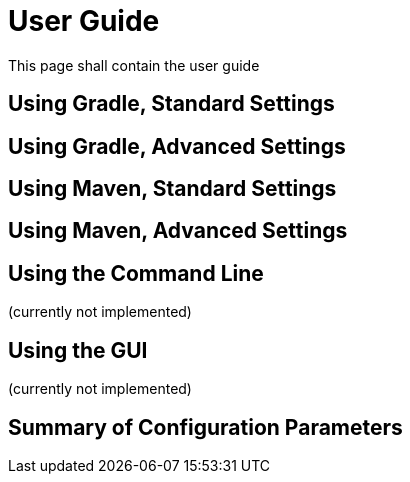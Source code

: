 = User Guide
:page-layout: single
:page-permalink: /userguide
:page-header: { overlay_filter: 0.5, overlay_image: /images/splash/get-started-599118-unsplash.jpg }
:page-sidebar: { }

This page shall contain the user guide

== Using Gradle, Standard Settings


== Using Gradle, Advanced Settings


== Using Maven, Standard Settings


== Using Maven, Advanced Settings

== Using the Command Line
(currently not implemented)

== Using the GUI
(currently not implemented)


== Summary of Configuration Parameters
